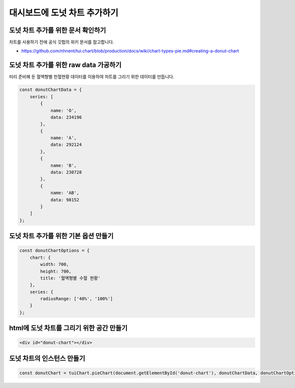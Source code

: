 ###################
대시보드에 도넛 차트 추가하기
###################

도넛 차트 추가를 위한 문서 확인하기
=====================
차트를 사용하기 전에 공식 깃헙의 위키 문서를 참고합니다.

- https://github.com/nhnent/tui.chart/blob/production/docs/wiki/chart-types-pie.md#creating-a-donut-chart

도넛 차트 추가를 위한 raw data 가공하기
=====================

미리 준비해 둔 혈액형별 헌혈현황 데이터를 이용하여 차트를 그리기 위한 데이터를 만듭니다.

.. code-block:: javascript

  const donutChartData = {
      series: [
          {
              name: 'O',
              data: 234196
          },
          {
              name: 'A',
              data: 292124
          },
          {
              name: 'B',
              data: 230728
          },
          {
              name: 'AB',
              data: 98152
          }
      ]
  };


도넛 차트 추가를 위한 기본 옵션 만들기
=====================

.. code-block:: javascript

  const donutChartOptions = {
      chart: {
          width: 700,
          height: 700,
          title: '혈액형별 수혈 현황'
      },
      series: {
          radiusRange: ['40%', '100%']
      }
  };

html에 도넛 차트를 그리기 위한 공간 만들기
=====================

.. code-block:: html

   <div id="donut-chart"></div>


도넛 차트의 인스턴스 만들기
=====================

.. code-block:: javascript

  const donutChart = tuiChart.pieChart(document.getElementById('donut-chart'), donutChartData, donutChartOptions);
